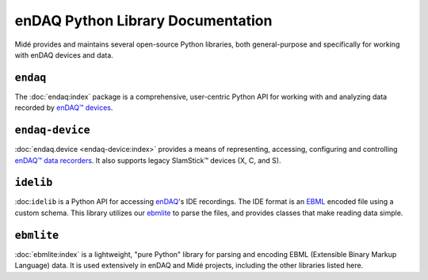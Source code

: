 enDAQ Python Library Documentation
==================================

Midé provides and maintains several open-source Python libraries, both general-purpose and specifically for working with enDAQ devices and data. 

``endaq``
---------
The :doc:`endaq:index` package is a comprehensive, user-centric Python API for working with and analyzing data recorded by `enDAQ™ devices <https://endaq.com/collections/endaq-shock-recorders-vibration-data-logger-sensors>`_.


``endaq-device``
----------------
:doc:`endaq.device <endaq-device:index>` provides a means of representing, accessing, configuring and controlling
`enDAQ™ data recorders <https://endaq.com/collections/endaq-shock-recorders-vibration-data-logger-sensors>`_. It
also supports legacy SlamStick™ devices (X, C, and S).


``idelib``
----------
:doc:``idelib`` is a Python API for accessing `enDAQ <https://endaq.com/>`_'s IDE recordings. The IDE format is an `EBML <https://github.com/ietf-wg-cellar/ebml-specification>`_ encoded file using a custom schema. This library utilizes our `ebmlite <https://github.com/MideTechnology/ebmlite>`_ to parse the files, and provides classes that make reading data simple.


``ebmlite``
-----------
:doc:`ebmlite:index` is a lightweight, "pure Python" library for parsing and encoding EBML (Extensible
Binary Markup Language) data. It is used extensively in enDAQ and Midé projects, including the other libraries listed here.

